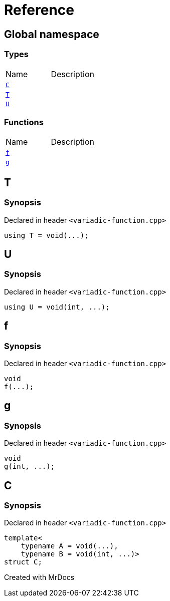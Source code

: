 = Reference
:mrdocs:

[#index]

== Global namespace

===  Types
[cols=2,separator=¦]
|===
¦Name ¦Description
¦xref:C.adoc[`C`]  ¦

¦xref:T.adoc[`T`]  ¦

¦xref:U.adoc[`U`]  ¦

|===
=== Functions
[cols=2,separator=¦]
|===
¦Name ¦Description
¦xref:f.adoc[`f`]  ¦

¦xref:g.adoc[`g`]  ¦

|===


[#T]

== T



=== Synopsis

Declared in header `<variadic-function.cpp>`

[source,cpp,subs="verbatim,macros,-callouts"]
----
using T = void(...);
----



[#U]

== U



=== Synopsis

Declared in header `<variadic-function.cpp>`

[source,cpp,subs="verbatim,macros,-callouts"]
----
using U = void(int, ...);
----



[#f]

== f



=== Synopsis

Declared in header `<variadic-function.cpp>`

[source,cpp,subs="verbatim,macros,-callouts"]
----
void
f(...);
----









[#g]

== g



=== Synopsis

Declared in header `<variadic-function.cpp>`

[source,cpp,subs="verbatim,macros,-callouts"]
----
void
g(int, ...);
----









[#C]

== C



=== Synopsis

Declared in header `<variadic-function.cpp>`

[source,cpp,subs="verbatim,macros,-callouts"]
----
template<
    typename A = void(...),
    typename B = void(int, ...)>
struct C;
----





Created with MrDocs
